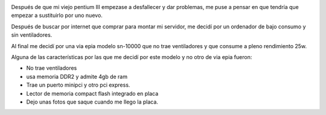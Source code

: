 .. title: Montando un servidor de bajo consumo
.. slug: montando-un-servidor-de-bajo-consumo
.. date: 2008-03-07 22:51:25 UTC+01:00
.. tags: Mini ordenador
.. category: Hardware
.. link:
.. description:
.. type: text

.. image:: /imgpost/dscf0084.jpg


Después de que mi viejo pentium III empezase a desfallecer y dar problemas, me puse a pensar en que tendría que empezar a sustituirlo por uno nuevo.

Después de buscar por internet que comprar para montar mi servidor, me decidí por un ordenador de bajo consumo y sin ventiladores.

Al final me decidí por una via epia modelo sn-10000 que no trae ventiladores y que consume a pleno rendimiento 25w.

Alguna de las características por las que me decidí por este modelo y no otro de via epia fueron:

* No trae ventiladores
* usa memoria DDR2 y admite 4gb de ram
* Trae un puerto minipci y otro pci express.
* Lector de memoria compact flash integrado en placa
* Dejo unas fotos que saque cuando me llego la placa.

